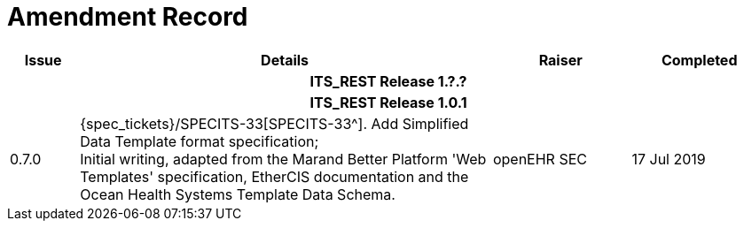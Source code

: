 = Amendment Record

[cols="1,6,2,2", options="header"]
|===
|Issue|Details|Raiser|Completed

4+^h|*ITS_REST Release 1.?.?*

4+^h|*ITS_REST Release 1.0.1*

|0.7.0
|{spec_tickets}/SPECITS-33[SPECITS-33^]. Add Simplified Data Template format specification; +
 Initial writing, adapted from the Marand Better Platform 'Web Templates' specification, EtherCIS documentation and the Ocean Health Systems Template Data Schema.
|openEHR SEC
|17 Jul 2019

|===
